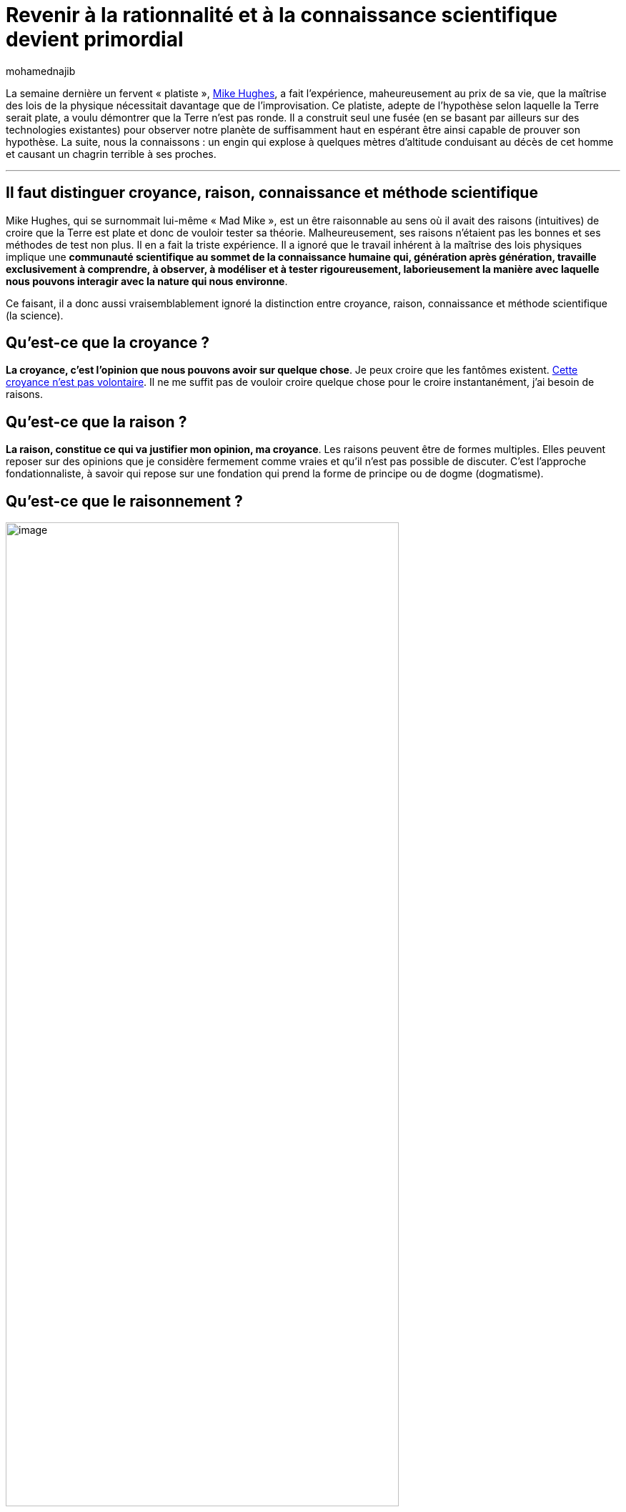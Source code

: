 = Revenir à la rationnalité et à la connaissance scientifique devient primordial
:showtitle:
:page-navtitle: Revenir à la rationnalité et à la connaissance scientifique devient primordial
:page-excerpt: La semaine dernière un fervent «{nbsp}platiste{nbsp}», Mike Hughes, a fait l’expérience, maheureusement au prix de sa vie, que la maîtrise des lois de la physique nécessitait davantage que de l’improvisation.
:layout: post
:author: mohamednajib
:page-tags: ['Science','SciencesCognitives','Philosophie']
:docinfo: shared-footer
:page-vignette: philo_300x300.png
//:post-vignette:
:page-vignette-licence: Illustration par <a href='https://pixabay.com/fr/users/morhamedufmg-1003717/' target='_blank'>morhamedufmg</a>.
:page-liquid:

La semaine dernière un fervent «{nbsp}platiste{nbsp}», https://www.francetvinfo.fr/monde/usa/il-veut-prouver-que-la-terre-est-plate-et-meurt-dans-le-crash-de-sa-fusee-artisanale_3838247.html[Mike Hughes^], a fait l’expérience, maheureusement au prix de sa vie, que la maîtrise des lois de la physique nécessitait davantage que de l’improvisation. Ce platiste, adepte de l’hypothèse selon laquelle la Terre serait plate, a voulu démontrer que la Terre n’est pas ronde. Il a construit seul une fusée (en se basant par ailleurs sur des technologies existantes) pour observer notre planète de suffisamment haut en espérant être ainsi capable de prouver son hypothèse. La suite, nous la connaissons{nbsp}: un engin qui explose à quelques mètres d’altitude conduisant au décès de cet homme et causant un chagrin terrible à ses proches.

'''

== Il faut distinguer croyance, raison, connaissance et méthode scientifique

Mike Hughes, qui se surnommait lui-même «{nbsp}Mad Mike{nbsp}», est un être raisonnable au sens où il avait des raisons (intuitives) de croire que la Terre est plate et donc de vouloir tester sa théorie. Malheureusement, ses raisons n’étaient pas les bonnes et ses méthodes de test non plus. Il en a fait la triste expérience. Il a ignoré que le travail inhérent à la maîtrise des lois physiques implique une *communauté scientifique au sommet de la connaissance humaine qui, génération après génération, travaille exclusivement à comprendre, à observer, à modéliser et à tester rigoureusement, laborieusement la manière avec laquelle nous pouvons interagir avec la nature qui nous environne*.

Ce faisant, il a donc aussi vraisemblablement ignoré la distinction entre croyance, raison, connaissance et méthode scientifique (la science).

== Qu’est-ce que la croyance{nbsp}?

*La croyance, c’est l’opinion que nous pouvons avoir sur quelque chose*. Je peux croire que les fantômes existent. https://www.hup.harvard.edu/catalog.php?isbn=9780674952812[Cette croyance n’est pas volontaire^]. Il ne me suffit pas de vouloir croire quelque chose pour le croire instantanément, j’ai besoin de raisons.

== Qu’est-ce que la raison{nbsp}?

*La raison, constitue ce qui va justifier mon opinion, ma croyance*. Les raisons peuvent être de formes multiples. Elles peuvent reposer sur des opinions que je considère fermement comme vraies et qu’il n’est pas possible de discuter. C’est l’approche fondationnaliste, à savoir qui repose sur une fondation qui prend la forme de principe ou de dogme (dogmatisme).

== Qu’est-ce que le raisonnement{nbsp}?

.Illustration par https://pixabay.com/fr/users/openclipart-vectors-30363[OpenClipart-Vectors^]
image::{{'/images/mohamednajib/rationalite1.png' | relative_url}}[image,width=80%,align="center"]

En général, l’opinion qui m’intéresse n’est pas le principe fondamental ou le dogme fondamental de mon cadre de pensée. Par exemple, si je crois au fantôme parce que cela découle des dogmes de ma tradition religieuse, il faut encore expliquer le *processus «{nbsp}d’écoulement de la vérité{nbsp}»* entre ce dogme religieux et ma croyance. Ce processus, c’est ce que nous appelons communément le raisonnement. *Dans sa forme rigoureuse, le raisonnement prend une forme logico-mathématique*. Au passage, rappelons que la logique moderne est relativement récente et date des travaux du mathématicien https://www.hup.harvard.edu/catalog.php?isbn=9780674324497[Frege^] à la fin du 19ème siècle et début 20ème siècle. Ces travaux furent repris par https://plato.stanford.edu/entries/principia-mathematica/[Bertrand Russel dans les _Principia Mathematica_^] ouvrage qui ne fût lu et compris que par une dizaine de personnes dans le monde à ses débuts. Ce qui souligne une fois de plus les difficultés liées à la spécialisatisation du savoir.

== Qu’est-ce que la rationalité{nbsp}?

C’est l’*utilisation de raisons et de raisonnements jugés valides par le canon actuel* (hypothèses fondées et arguments valides).

== Qu’est-ce que la connaissance{nbsp}?

.Illustration par https://pixabay.com/fr/users/dariuszsankowski-1441456[DariuszSankowski^]
image::{{'/images/mohamednajib/rationalite2.png' | relative_url}}[image,width=80%,align="center"]

*La connaissance est une croyance vraie à laquelle nous avons accès*. Il ne suffit pas que je crois qu’il pleut pour savoir qu’il pleut. Il faut encore qu’il pleuve réellement. S’il ne pleut pas, tant bien même je crois qu’il pleut, cela n’en fait pas une connaissance. Il faut que la croyance soit effectivement vraie. Or la vérité n’est pas une «{nbsp}immanence{nbsp}» pour nous. Nous n’avons pas un accès immédiat, nous avons besoin d’en faire l’expérience, de l’observer que ce soit à travers nos sens (ces outils embarqués comme dirait https://www.oxfordscholarship.com/view/10.1093/0198238797.001.0001/acprof-9780198238799[E. Craig^]) ou à travers des outils de mesures ou encore par le biais d’autres personnes qui auraient accès à cette https://www.scholars.northwestern.edu/en/publications/the-epistemology-of-testimony[vérité et qui nous l’ont transmise^] ou encore de méthodes. *Ce mode d’accès à la vérité est ce qui alimente la justification, ce qui va donner des raisons de croire*. https://editions.flammarion.com/Catalogue/gf/philosophie/theetete[On résume classiquement la connaissance à une croyance vraie justifiée^]. Naturellement, les notions de croyances, de justification et de vérités sont extrêmement https://plato.stanford.edu/entries/epistemology[débattues en épistémologie^]. En ce qui concerne la vérité, l’approche du mathématicien logicien https://plato.stanford.edu/entries/tarski-truth/[A. Tarski^] me semble la plus pertinente.

== Et la méthode scientifique{nbsp}?

*Pour acquérir ces connaissances, il faut des procédures qui nous permettent de constituer un accès potentiel à un grand nombre de croyances vraies, à savoir de la connaissance*. De nombreuses méthodes ont existé et ont été testées{nbsp}: l’observation, l’art divinatoire, l’autorité religieuse, la révélation divine… La méthode la plus récente que l’humanité ait découverte, c’est la méthode scientifique. Cette dernière a fait ses preuves *depuis plus de 400 ans*. Les ingrédients de la méthode scientifique trouvent leur noyau dans un cercle vertueux entre l’*observation*, la *modélisation* (mathématico-logique) et l’*expérimentation*, cercle qui fut mis en mouvement dans sa forme moderne par Bacon et Galilée.

.Illustration par https://pixabay.com/fr/users/publicdomainpictures-14[PublicDomainPictures^]
image::{{'/images/mohamednajib/rationalite3.png' | relative_url}}[image,width=80%,align="center"]

*La méthode scientifique a permis à l’humanité des progrès inimaginables* (les autres méthodes n’ont pas disparu pour autant). Pour autant, seule une minorité de scientifiques est capable de la développer au travers de la recherche. Il n’est donc pas surprenant que certains d’entre-nous, extérieurs au champs de la recherche scientifique, puissent avoir des questions légitimes sur le fondement de la méthode scientifique. Pour ceux-là, il ne s’agit là que d’un argument d’autorité parmi d’autres. Ils ont bien raison. Mais cette autorité de la méthode scientifique est tirée de l’expérience. *C’est l’expérience qui a donné raison à la méthode scientifique*. Par conséquent, *remettre en cause la méthode scientifique, c’est prendre le risque de remettre en cause l’expérience*. C’est le risque qui fût pris par Mike Hughes.

== Et la science{nbsp}?

*La science est l’ensemble des croyances vraies qui sont établies.*

Pour certains, la science se résume aux résultats qui furent compilés au fil du temps grâce à la méthode scientifique. Cette définition restrictive tend à confondre la science et la méthode scientifique. Or, *la science à savoir la compilation de connaissances n’a pas attendu la méthode scientifique*. Les anciens avaient une forme de science de leur environnement qui ne résulte pas de la méthode scientifique. Aujourd’hui, nous tendons à confondre les deux dimensions.

'''

Pour conclure, nous devons reconnaître que dans un monde où l’expertise croît de manière exponentielle, où le savoir-faire qui paraissait immuable et qui pouvait être transmis par le passé sur plusieurs générations peut rapidement devenir obsolète au bout de quelques années, *il n’est plus possible de tout savoir même sur un seul domaine et pour toujours*. Cette obsolescence a un autre effet paradoxal{nbsp}: elle conduit à la disparition de pans entiers d’expertise qui ne trouvent plus preneur au sein de la société moderne.

Par ailleurs, le moindre objet de notre quotidien (produit alimentaire, outils digitaux, véhicules...) emmagasine une masse colossale de connaissances nouvelles et pointues pour arriver à notre portée. Dans cet océan de connaissances qui recouvre notre univers matériel, nous faisons plus que jamais l’expérience de notre ignorance. *Face à cette complexité du monde, à cette dynamique exponentielle de l’expertise, http://citeseerx.ist.psu.edu/viewdoc/download?doi=10.1.1.498.7661&rep=rep1&type=pdf[nous finissons rapidement par confondre l’ensemble des catégories et dans le meilleur des cas à nous adosser à des experts qui ne semblent pas toujours d’accords entre eux^]*. Dans le pire des cas, nous tombons sur une forme de https://www.oxfordscholarship.com/view/10.1093/acprof:oso/9780199287185.001.0001/acprof-9780199287185[relativisme^], voire sur une pensée magique irrationnelle pouvant virer à l’obscurantisme.

.Illustration par https://pixabay.com/photos/[Pixababy^]
image::{{'/images/mohamednajib/rationalite4.png' | relative_url}}[image,width=80%,align="center"]

*Pour garder pied, nous avons besoin de revenir à la rationalité et à la connaissance scientifique. C’est le pari de SCIAM*. Sans tomber dans un scientisme béat qui ferait de la science l’Alpha et l’Oméga, nous nous appuyons sur la démarche scientifique et en particulier sur les travaux qui ont fait leur preuve scientifique.

Par ailleurs, face à cette diversification de l’expertise, nous avons plus que jamais besoin d’intelligence collective ; à savoir de travailler collectivement en bonne intelligence pour faire mieux que la somme des individualités ou du moins espérer collectivement ne pas faire moins bien que la somme des individualités.